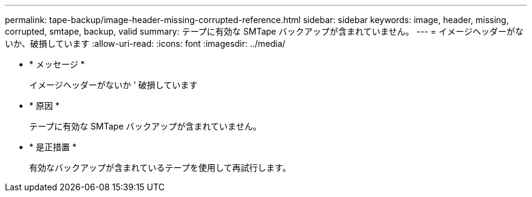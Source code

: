 ---
permalink: tape-backup/image-header-missing-corrupted-reference.html 
sidebar: sidebar 
keywords: image, header, missing, corrupted, smtape, backup, valid 
summary: テープに有効な SMTape バックアップが含まれていません。 
---
= イメージヘッダーがないか、破損しています
:allow-uri-read: 
:icons: font
:imagesdir: ../media/


* * メッセージ *
+
イメージヘッダーがないか ' 破損しています

* * 原因 *
+
テープに有効な SMTape バックアップが含まれていません。

* * 是正措置 *
+
有効なバックアップが含まれているテープを使用して再試行します。


